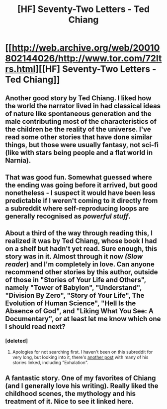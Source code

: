 #+TITLE: [HF] Seventy-Two Letters - Ted Chiang

* [[http://web.archive.org/web/20010802144026/http://www.tor.com/72ltrs.html][[HF] Seventy-Two Letters - Ted Chiang]]
:PROPERTIES:
:Score: 22
:DateUnix: 1396879590.0
:DateShort: 2014-Apr-07
:END:

** Another good story by Ted Chiang. I liked how the world the narrator lived in had classical ideas of nature like spontaneous generation and the male contributing most of the characteristics of the children be the reality of the universe. I've read some other stories that have done similar things, but those were usually fantasy, not sci-fi (like with stars being people and a flat world in Narnia).
:PROPERTIES:
:Author: Timewinders
:Score: 5
:DateUnix: 1396976616.0
:DateShort: 2014-Apr-08
:END:


** That was good fun. Somewhat guessed where the ending was going before it arrived, but good nonetheless - I suspect it would have been less predictable if I weren't coming to it directly from a subreddit where self-reproducing loops are generally recognised as /powerful stuff/.
:PROPERTIES:
:Author: noggin-scratcher
:Score: 3
:DateUnix: 1396890833.0
:DateShort: 2014-Apr-07
:END:


** About a third of the way through reading this, I realized it was by Ted Chiang, whose book I had on a shelf but hadn't yet read. Sure enough, this story was in it. Almost through it now /(Slow reader/) and I'm completely in love. Can anyone recommend other stories by this author, outside of those in "Stories of Your Life and Others", namely "Tower of Babylon", "Understand", "Division By Zero", "Story of Your Life", The Evolution of Human Science", "Hell Is the Absence of God", and "Liking What You See: A Documentary", or at least let me know which one I should read next?
:PROPERTIES:
:Author: cellsminions
:Score: 2
:DateUnix: 1396924249.0
:DateShort: 2014-Apr-08
:END:

*** [deleted]
:PROPERTIES:
:Score: 2
:DateUnix: 1396930834.0
:DateShort: 2014-Apr-08
:END:

**** Apologies for not searching first. I haven't been on this subreddit for very long, but looking into it, there's [[http://www.reddit.com/r/rational/comments/1y5x3k/everything_by_ted_chiang/][another post]] with many of his stories linked, including "Exhalation".
:PROPERTIES:
:Author: cellsminions
:Score: 2
:DateUnix: 1396935103.0
:DateShort: 2014-Apr-08
:END:


** A fantastic story. One of my favorites of Chiang (and I generally love his writing). Really liked the childhood scenes, the mythology and his treatment of it. Nice to see it linked here.
:PROPERTIES:
:Author: The_Mad_Duke
:Score: 2
:DateUnix: 1396995058.0
:DateShort: 2014-Apr-09
:END:
